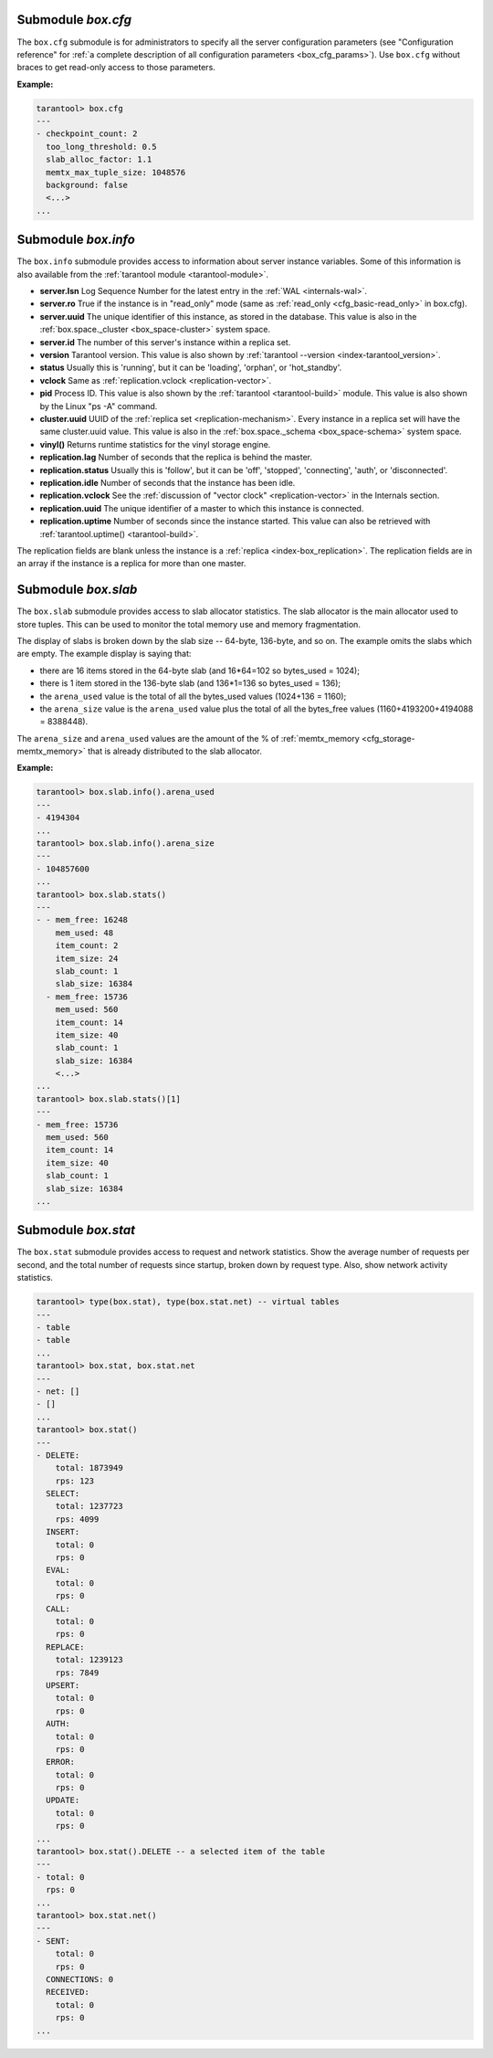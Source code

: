 .. _box_introspection-box_cfg:

--------------------------------------------------------------------------------
Submodule `box.cfg`
--------------------------------------------------------------------------------

.. module:: box.cfg

The ``box.cfg`` submodule is for administrators to specify all the server
configuration parameters (see "Configuration reference" for
:ref:`a complete description of all configuration parameters <box_cfg_params>`).
Use ``box.cfg`` without braces to get read-only access to those parameters.

**Example:**

.. code-block:: tarantoolsession

    tarantool> box.cfg
    ---
    - checkpoint_count: 2
      too_long_threshold: 0.5
      slab_alloc_factor: 1.1
      memtx_max_tuple_size: 1048576
      background: false
      <...>
    ...

.. _box_introspection-box_info:

--------------------------------------------------------------------------------
Submodule `box.info`
--------------------------------------------------------------------------------

.. module:: box.info

The ``box.info`` submodule provides access to information about server instance variables.
Some of this information is also available from the :ref:`tarantool module <tarantool-module>`.

* **server.lsn** Log Sequence Number for the latest entry in the :ref:`WAL <internals-wal>`.
* **server.ro**  True if the instance is in "read_only" mode
  (same as :ref:`read_only <cfg_basic-read_only>` in box.cfg).
* **server.uuid** The unique identifier of this instance,
  as stored in the database. This value is also
  in the :ref:`box.space._cluster <box_space-cluster>` system space.
* **server.id** The number of this server's instance within a replica set.
* **version** Tarantool version. This value is also shown by
  :ref:`tarantool --version <index-tarantool_version>`.
* **status** Usually this is 'running', but it can be 'loading', 'orphan', or 'hot_standby'.
* **vclock** Same as :ref:`replication.vclock <replication-vector>`.
* **pid** Process ID. This value is also shown by the
  :ref:`tarantool <tarantool-build>` module.
  This value is also shown by the Linux "ps -A" command.
* **cluster.uuid** UUID of the :ref:`replica set <replication-mechanism>`. Every instance in a replica set will have the same cluster.uuid value.
  This value is also in the :ref:`box.space._schema <box_space-schema>` system space.
* **vinyl()** Returns runtime statistics for the vinyl storage engine.
* **replication.lag** Number of seconds that the replica is behind the master.
* **replication.status** Usually this is 'follow', but it can be
  'off', 'stopped', 'connecting', 'auth', or 'disconnected'.
* **replication.idle** Number of seconds that the instance has been idle.
* **replication.vclock** See the :ref:`discussion of "vector clock" <replication-vector>` in the Internals section.
* **replication.uuid** The unique identifier of a master to which this instance is connected.
* **replication.uptime** Number of seconds since the instance started.
  This value can also be retrieved with :ref:`tarantool.uptime() <tarantool-build>`.

The replication fields are blank unless the instance is a :ref:`replica <index-box_replication>`.
The replication fields are in an array if the instance is a replica for more than one master.

.. function:: box.info()

    Since ``box.info`` contents are dynamic, it's not possible to iterate over
    keys with the Lua ``pairs()`` function. For this purpose, ``box.info()``
    builds and returns a Lua table with all keys and values provided in the
    submodule.

    :return: keys and values in the submodule.
    :rtype:  table

    **Example:**

    .. code-block:: tarantoolsession

        tarantool> box.info()
        ---
        - server:
            lsn: 158
            ro: false
            uuid: a2684219-b2b1-4334-88ab-50b0722283fd
            id: 1
          version: 1.7.2-435-g6ba8500
          pid: 12932
          status: running
          vclock:
          - 158
          replication:
            status: off
          uptime: 908
        ...
        tarantool> box.info.pid
        ---
        - 12932
        ...
        tarantool> box.info.status
        ---
        - running
        ...
        tarantool> box.info.uptime
        ---
        - 1065
        ...
        tarantool> box.info.version
        ---
        - 1.7.2-435-g6ba8500
        ...

.. _box_introspection-box_slab:

--------------------------------------------------------------------------------
Submodule `box.slab`
--------------------------------------------------------------------------------

.. module:: box.slab

The ``box.slab`` submodule provides access to slab allocator statistics. The
slab allocator is the main allocator used to store tuples. This can be used
to monitor the total memory use and memory fragmentation.

The display of slabs is broken down by the slab size -- 64-byte, 136-byte,
and so on. The example omits the slabs which are empty. The example display
is saying that:

* there are 16 items stored in the 64-byte slab (and 16*64=102 so bytes_used = 1024);
* there is 1 item stored in the 136-byte slab (and 136*1=136 so bytes_used = 136);
* the ``arena_used`` value is the total of all the bytes_used values (1024+136 = 1160);
* the ``arena_size`` value is the ``arena_used`` value plus the total of all the
  bytes_free values (1160+4193200+4194088 = 8388448).

The ``arena_size`` and ``arena_used`` values are the amount of the % of
:ref:`memtx_memory <cfg_storage-memtx_memory>` that is already distributed to the
slab allocator.

**Example:**

.. code-block:: tarantoolsession

    tarantool> box.slab.info().arena_used
    ---
    - 4194304
    ...
    tarantool> box.slab.info().arena_size
    ---
    - 104857600
    ...
    tarantool> box.slab.stats()
    ---
    - - mem_free: 16248
        mem_used: 48
        item_count: 2
        item_size: 24
        slab_count: 1
        slab_size: 16384
      - mem_free: 15736
        mem_used: 560
        item_count: 14
        item_size: 40
        slab_count: 1
        slab_size: 16384
        <...>
    ...
    tarantool> box.slab.stats()[1]
    ---
    - mem_free: 15736
      mem_used: 560
      item_count: 14
      item_size: 40
      slab_count: 1
      slab_size: 16384
    ...

.. _box_introspection-box_stat:

--------------------------------------------------------------------------------
Submodule `box.stat`
--------------------------------------------------------------------------------

The ``box.stat`` submodule provides access to request and network statistics.
Show the average number of requests per second, and the total number of
requests since startup, broken down by request type.
Also, show network activity statistics.

.. code-block:: tarantoolsession

    tarantool> type(box.stat), type(box.stat.net) -- virtual tables
    ---
    - table
    - table
    ...
    tarantool> box.stat, box.stat.net
    ---
    - net: []
    - []
    ...
    tarantool> box.stat()
    ---
    - DELETE:
        total: 1873949
        rps: 123
      SELECT:
        total: 1237723
        rps: 4099
      INSERT:
        total: 0
        rps: 0
      EVAL:
        total: 0
        rps: 0
      CALL:
        total: 0
        rps: 0
      REPLACE:
        total: 1239123
        rps: 7849
      UPSERT:
        total: 0
        rps: 0
      AUTH:
        total: 0
        rps: 0
      ERROR:
        total: 0
        rps: 0
      UPDATE:
        total: 0
        rps: 0
    ...
    tarantool> box.stat().DELETE -- a selected item of the table
    ---
    - total: 0
      rps: 0
    ...
    tarantool> box.stat.net()
    ---
    - SENT:
        total: 0
        rps: 0
      CONNECTIONS: 0
      RECEIVED:
        total: 0
        rps: 0
    ...
